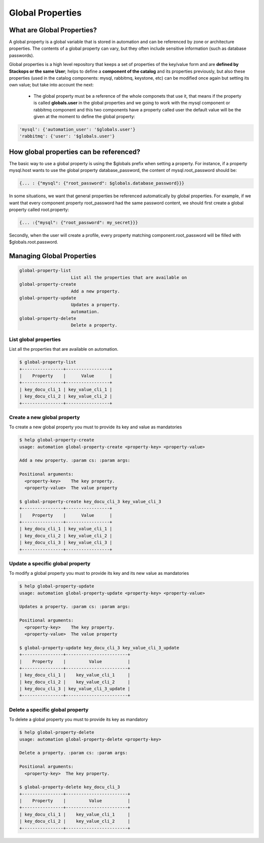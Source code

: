Global Properties
=================

What are Global Properties?
---------------------------

A global property is a global variable that is stored in automation and can be referenced by zone or architecture properties. The contents of a global property can vary, but they often include sensitive information (such as database passwords).

Global properties is a high level repository that keeps a set of properties of the key/value form and are **defined by Stackops or the same User**; helps to define a **component of the catalog** and its properties previously, but also these properties (used in the catalog components: mysql, rabbitmq, keystone, etc) can be modified once again but setting its own value; but take into account the next:

	- The global property must be a reference of the whole componets that use it, that means if the property is called **globals.user** in the global properties and we going to work 
          with the mysql component or rabbitmq component and this two components have a property called user the default value will be the given at the moment to define the global property:

.. code-block:: bash
  
   'mysql': {'automation_user': '$globals.user'}
   'rabbitmq': {'user': '$globals.user'}


How global properties can be referenced?
----------------------------------------

The basic way to use a global property is using the $globals prefix when setting a property. For instance, if a property mysql.host wants to use the global property database_password, the content of mysql.root_password should be:

.. code-block:: bash
  
   {... : {"mysql": {"root_password": $globals.database_password}}}

In some situations, we want that general properties be referenced automatically by global properties. For example, if we want that every component property root_password had the same password content, we should first create a global property called root.property:

.. code-block:: bash
  
   {... :{"mysql": {"root_password": my_secret}}}

Secondly, when the user will create a profile, every property matching component.root_password will be filled with $globals.root.password.


Managing Global Properties
--------------------------

.. code-block:: bash
    
   global-property-list
                       List all the properties that are available on
   global-property-create
                       Add a new property.
   global-property-update
                       Updates a property.
                       automation.
   global-property-delete
                       Delete a property.

List global properties
^^^^^^^^^^^^^^^^^^^^^^

List all the properties that are available on automation.

.. code-block:: bash

   $ global-property-list
   +----------------+-----------------+
   |    Property    |      Value      |
   +----------------+-----------------+
   | key_docu_cli_1 | key_value_cli_1 |
   | key_docu_cli_2 | key_value_cli_2 |
   +----------------+-----------------+ 

Create a new global property
^^^^^^^^^^^^^^^^^^^^^^^^^^^^

To create a new global property you must to provide its key and value as mandatories

.. code-block:: bash

   $ help global-property-create
   usage: automation global-property-create <property-key> <property-value>

   Add a new property. :param cs: :param args:

   Positional arguments:
     <property-key>    The key property.
     <property-value>  The value property

   $ global-property-create key_docu_cli_3 key_value_cli_3
   +----------------+-----------------+
   |    Property    |      Value      |
   +----------------+-----------------+
   | key_docu_cli_1 | key_value_cli_1 |
   | key_docu_cli_2 | key_value_cli_2 |
   | key_docu_cli_3 | key_value_cli_3 |
   +----------------+-----------------+ 

Update a specific global property
^^^^^^^^^^^^^^^^^^^^^^^^^^^^^^^^^

To modify a global property you must to provide its key and its new value as mandatories

.. code-block:: bash

   $ help global-property-update
   usage: automation global-property-update <property-key> <property-value>

   Updates a property. :param cs: :param args:

   Positional arguments:
     <property-key>    The key property.
     <property-value>  The value property

   $ global-property-update key_docu_cli_3 key_value_cli_3_update
   +----------------+------------------------+
   |    Property    |         Value          |
   +----------------+------------------------+
   | key_docu_cli_1 |    key_value_cli_1     |
   | key_docu_cli_2 |    key_value_cli_2     |
   | key_docu_cli_3 | key_value_cli_3_update |
   +----------------+------------------------+

Delete a specific global property
^^^^^^^^^^^^^^^^^^^^^^^^^^^^^^^^^

To delete a global property you must to provide its key as mandatory

.. code-block:: bash

   $ help global-property-delete
   usage: automation global-property-delete <property-key>

   Delete a property. :param cs: :param args:

   Positional arguments:
     <property-key>  The key property.

   $ global-property-delete key_docu_cli_3
   +----------------+------------------------+
   |    Property    |         Value          |
   +----------------+------------------------+
   | key_docu_cli_1 |    key_value_cli_1     |
   | key_docu_cli_2 |    key_value_cli_2     |
   +----------------+------------------------+

